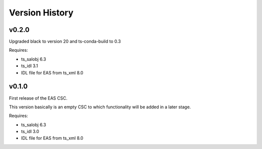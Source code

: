 .. py:currentmodule:: lsst.ts.eas

.. _lsst.ts.eas.version_history:

###############
Version History
###############

v0.2.0
======

Upgraded black to version 20 and ts-conda-build to 0.3

Requires:

* ts_salobj 6.3
* ts_idl 3.1
* IDL file for EAS from ts_xml 8.0


v0.1.0
======

First release of the EAS CSC.

This version basically is an empty CSC to which functionality will be added in a later stage.

Requires:

* ts_salobj 6.3
* ts_idl 3.0
* IDL file for EAS from ts_xml 8.0
